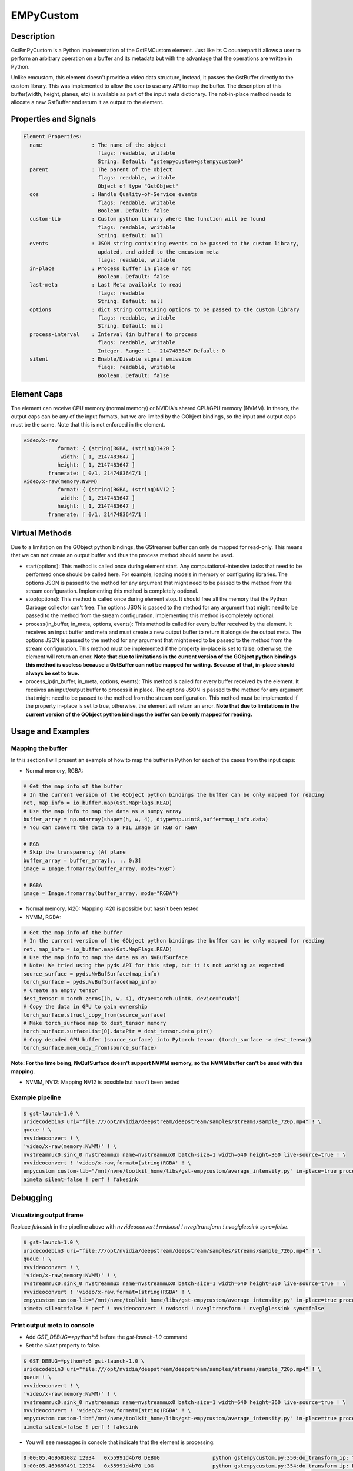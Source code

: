 EMPyCustom
=====================

============================================================
Description
============================================================

GstEmPyCustom is a Python implementation of the GstEMCustom element. Just like its C counterpart it allows a user to perform an arbitrary operation on a buffer and its metadata but with the advantage that the operations are written in Python.

Unlike emcustom, this element doesn't provide a video data structure, instead, it passes the GstBuffer directly to the custom library. This was implemented to allow the user to use any API to map the buffer. The description of this buffer(width, height, planes, etc) is available as part of the input meta dictionary. The not-in-place method needs to allocate a new GstBuffer and return it as output to the element.

============================================================
Properties and Signals
============================================================

.. code-block:: javascript

  Element Properties:
    name                : The name of the object
                          flags: readable, writable
                          String. Default: "gstempycustom+gstempycustom0"
    parent              : The parent of the object
                          flags: readable, writable
                          Object of type "GstObject"
    qos                 : Handle Quality-of-Service events
                          flags: readable, writable
                          Boolean. Default: false
    custom-lib          : Custom python library where the function will be found
                          flags: readable, writable
                          String. Default: null
    events              : JSON string containing events to be passed to the custom library,
                          updated, and added to the emcustom meta
                          flags: readable, writable
    in-place            : Process buffer in place or not
                          Boolean. Default: false
    last-meta           : Last Meta available to read
                          flags: readable
                          String. Default: null
    options             : dict string containing options to be passed to the custom library
                          flags: readable, writable
                          String. Default: null
    process-interval    : Interval (in buffers) to process
                          flags: readable, writable
                          Integer. Range: 1 - 2147483647 Default: 0 
    silent              : Enable/Disable signal emission
                          flags: readable, writable
                          Boolean. Default: false


============================================================
Element Caps
============================================================

The element can receive CPU memory (normal memory) or NVIDIA's shared CPU/GPU memory (NVMM). In theory, the output caps can be any of the input formats, but we are limited by the GObject bindings, so the input and output caps must be the same. Note that this is not enforced in the element.

.. code-block:: javascript

        video/x-raw
                   format: { (string)RGBA, (string)I420 }
                    width: [ 1, 2147483647 ]
                   height: [ 1, 2147483647 ]
                framerate: [ 0/1, 2147483647/1 ]
        video/x-raw(memory:NVMM)
                   format: { (string)RGBA, (string)NV12 }
                    width: [ 1, 2147483647 ]
                   height: [ 1, 2147483647 ]
                framerate: [ 0/1, 2147483647/1 ]

============================================================
Virtual Methods
============================================================

Due to a limitation on the GObject python bindings, the GStreamer buffer can only de mapped for read-only. This means that we can not create an output buffer and thus the process method should never be used.

* start(options): This method is called once during element start. Any computational-intensive tasks that need to be performed once should be called here. For example, loading models in memory or configuring libraries. The options JSON is passed to the method for any argument that might need to be passed to the method from the stream configuration. Implementing this method is completely optional.
* stop(options): This method is called once during element stop. It should free all the memory that the Python Garbage collector can't free. The options JSON is passed to the method for any argument that might need to be passed to the method from the stream configuration. Implementing this method is completely optional.
* process(in_buffer, in_meta, options, events): This method is called for every buffer received by the element. It receives an input buffer and meta and must create a new output buffer to return it alongside the output meta. The options JSON is passed to the method for any argument that might need to be passed to the method from the stream configuration. This method must be implemented if the property in-place is set to false, otherwise, the element will return an error. **Note that due to limitations in the current version of the GObject python bindings this method is useless because a GstBuffer can not be mapped for writing. Because of that, in-place should always be set to true.**
* process_ip(in_buffer, in_meta, options, events): This method is called for every buffer received by the element. It receives an input/output buffer to process it in place. The options JSON is passed to the method for any argument that might need to be passed to the method from the stream configuration. This method must be implemented if the property in-place is set to true, otherwise, the element will return an error. **Note that due to limitations in the current version of the GObject python bindings the buffer can be only mapped for reading.**

============================================================
Usage and Examples
============================================================

^^^^^^^^^^^^^^^^^^^^^^^^^^^^^^^^^^^^^^^^^^
Mapping the buffer
^^^^^^^^^^^^^^^^^^^^^^^^^^^^^^^^^^^^^^^^^^

In this section I will present an example of how to map the buffer in Python for each of the cases from the input caps:

* Normal memory, RGBA:

.. code-block:: python

  # Get the map info of the buffer
  # In the current version of the GObject python bindings the buffer can be only mapped for reading
  ret, map_info = io_buffer.map(Gst.MapFlags.READ)
  # Use the map info to map the data as a numpy array
  buffer_array = np.ndarray(shape=(h, w, 4), dtype=np.uint8,buffer=map_info.data)
  # You can convert the data to a PIL Image in RGB or RGBA

  # RGB
  # Skip the transparency (A) plane 
  buffer_array = buffer_array[:, :, 0:3]
  image = Image.fromarray(buffer_array, mode="RGB")

  # RGBA
  image = Image.fromarray(buffer_array, mode="RGBA")

* Normal memory, I420: Mapping I420 is possible but hasn´t been tested
* NVMM, RGBA:

.. code-block:: python

  # Get the map info of the buffer
  # In the current version of the GObject python bindings the buffer can be only mapped for reading
  ret, map_info = io_buffer.map(Gst.MapFlags.READ)
  # Use the map info to map the data as an NvBufSurface
  # Note: We tried using the pyds API for this step, but it is not working as expected
  source_surface = pyds.NvBufSurface(map_info)
  torch_surface = pyds.NvBufSurface(map_info)
  # Create an empty tensor
  dest_tensor = torch.zeros((h, w, 4), dtype=torch.uint8, device='cuda')
  # Copy the data in GPU to gain ownership
  torch_surface.struct_copy_from(source_surface)
  # Make torch_surface map to dest_tensor memory
  torch_surface.surfaceList[0].dataPtr = dest_tensor.data_ptr()
  # Copy decoded GPU buffer (source_surface) into Pytorch tensor (torch_surface -> dest_tensor)
  torch_surface.mem_copy_from(source_surface)

**Note: For the time being, NvBufSurface doesn't support NVMM memory, so the NVMM buffer can't be used with this mapping.**

* NVMM, NV12: Mapping NV12 is possible but hasn´t been tested

^^^^^^^^^^^^^^^^^^^^^^^^^^^^^^^^^^^^^^^^^^
Example pipeline
^^^^^^^^^^^^^^^^^^^^^^^^^^^^^^^^^^^^^^^^^^

.. code-block:: bash

  $ gst-launch-1.0 \
  uridecodebin3 uri="file:///opt/nvidia/deepstream/deepstream/samples/streams/sample_720p.mp4" ! \
  queue ! \
  nvvideoconvert ! \
  'video/x-raw(memory:NVMM)' ! \
  nvstreammux0.sink_0 nvstreammux name=nvstreammux0 batch-size=1 width=640 height=360 live-source=true ! \
  nvvideoconvert ! 'video/x-raw,format=(string)RGBA' ! \
  empycustom custom-lib="/mnt/nvme/toolkit_home/libs/gst-empycustom/average_intensity.py" in-place=true process-interval=10 ! \
  aimeta silent=false ! perf ! fakesink

============================================================
Debugging
============================================================

^^^^^^^^^^^^^^^^^^^^^^^^^^^^^^^^^^^^^^^^^^
Visualizing output frame
^^^^^^^^^^^^^^^^^^^^^^^^^^^^^^^^^^^^^^^^^^

Replace `fakesink` in the pipeline above with `nvvideoconvert ! nvdsosd ! nvegltransform ! nveglglessink sync=false`.

.. code-block:: bash

  $ gst-launch-1.0 \
  uridecodebin3 uri="file:///opt/nvidia/deepstream/deepstream/samples/streams/sample_720p.mp4" ! \
  queue ! \
  nvvideoconvert ! \
  'video/x-raw(memory:NVMM)' ! \
  nvstreammux0.sink_0 nvstreammux name=nvstreammux0 batch-size=1 width=640 height=360 live-source=true ! \
  nvvideoconvert ! 'video/x-raw,format=(string)RGBA' ! \
  empycustom custom-lib="/mnt/nvme/toolkit_home/libs/gst-empycustom/average_intensity.py" in-place=true process-interval=10 ! \
  aimeta silent=false ! perf ! nvvideoconvert ! nvdsosd ! nvegltransform ! nveglglessink sync=false

^^^^^^^^^^^^^^^^^^^^^^^^^^^^^^^^^^^^^^^^^^
Print output meta to console
^^^^^^^^^^^^^^^^^^^^^^^^^^^^^^^^^^^^^^^^^^

* Add `GST_DEBUG=*python*:6` before the `gst-launch-1.0` command
* Set the `silent` property to false.

.. code-block:: bash

  $ GST_DEBUG=*python*:6 gst-launch-1.0 \
  uridecodebin3 uri="file:///opt/nvidia/deepstream/deepstream/samples/streams/sample_720p.mp4" ! \
  queue ! \
  nvvideoconvert ! \
  'video/x-raw(memory:NVMM)' ! \
  nvstreammux0.sink_0 nvstreammux name=nvstreammux0 batch-size=1 width=640 height=360 live-source=true ! \
  nvvideoconvert ! 'video/x-raw,format=(string)RGBA' ! \
  empycustom custom-lib="/mnt/nvme/toolkit_home/libs/gst-empycustom/average_intensity.py" in-place=true process-interval=10 silent=false ! \
  aimeta silent=false ! perf ! fakesink

* You will see messages in console that indicate that the element is processing:

.. code-block:: javascript

  0:00:05.469581082 12934   0x55991d4b70 DEBUG                 python gstempycustom.py:350:do_transform_ip: transform_ip
  0:00:05.469697491 12934   0x55991d4b70 LOG                   python gstempycustom.py:354:do_transform_ip: Processing buffer

* Any print performed in average_intensity.py will be printed to console

============================================================
How to add a custom library
============================================================

Following steps are required in case you want to compile and use your own custom library:

1. Create your custom library implementing the `process_ip` function. The `process` function can also be implemented, but should never be used with EdgeStream because it is impossible to map the output buffer in python. I will create a simple in-place library returning the same sample output meta for every buffer, so create a file called `new_lib.py`, and copy the following code:

.. code-block:: python

  def process(in_buffer, in_meta, options, events):
      """
      Applies a custom function to a video stream

      Parameters
      ------------
      in_buffer : array
           Input buffer as a numpy array
      in_meta : dictionary
           Input meta dictionary
      options : dictionary
           Options dictionary containing custom configurable options

      Returns
      -------
      out_buffer : object
          Output buffer object of the GstBuffer type. If None is returned
          here, the output frame will be empty
      out_meta : string
          Output meta string. The input metadata is moved over by the
          gstemcustom element so this should only contain the custom metadata
      """
      out_buffer = None
      out_meta = ''
      # Insert your code here
      return out_buffer, out_meta


  def process_ip(io_buffer, in_meta, options, events):
      """
      Applies a custom function to a video stream in-place

      Parameters
      ------------
      io_buffer : array
           Input/Output buffer as a numpy array
      in_meta : dictionary
           Input/Output meta dictionary
      options : dictionary
           Options dictionary containing custom configurable options

      Returns
      -------
      out_meta : string
          Output meta string. The input metadata is moved over by the
          gstemcustom element so this should only contain the custom metadata
      """
      out_meta = ''
      # Insert your code here
      return out_meta

* The best way to create the out_meta is to fill a python dictionary array and then serialize it.

.. code-block:: python

  out_meta_array = []
  out_meta_obj = {}
  out_meta_obj["test_int"] = 10
  out_meta_array.append(out_obj)
  out_meta = str(out_meta_array)

This will produce the following meta:

.. code-block:: javascript

  [
    {
      "test_int" : 10
    }
  ]

* You can use OpenCV to map the GstBuffer as a numpy array:

.. code-block:: python

  import cv2
  import gi
  import numpy as np
  gi.require_version('Gst', '1.0')
  from gi.repository import Gst

  ...

  # Convert the buffer to numpy array
  ret, map_info = io_buffer.map(Gst.MapFlags.READ)
  w = in_meta["frame"][0]["source_frame_width"]
  h = in_meta["frame"][0]["source_frame_height"]
  buffer_numpy = np.ndarray(shape = (h, w), dtype = np.uint8, buffer = map_info.data)

- Note: Gst.MapFlags.WRITE is not working in the current version of the bindings.
- Note: Importing OpenCV `import cv2` creates an omp context that is affected by DeepStream, If you get the following error importing `cannot allocate memory in static TLS block`, preload the library as follows `export LD_PRELOAD=/usr/lib/aarch64-linux-gnu/libgomp.so.1` to fix cv2 import error. This is done in a reference app and in a Toolkit.

============================================================
EMPyCustom Meta
============================================================

EmPyCustom does not use a custom meta-structure and instead adds the output meta as part of the DeepStream Frame User Meta. This means that the element won't be able to add the meta to the buffer unless it has a base DeepStream meta already added by `nvstreammux`.

We are using the otherAttrs field of NvDsEventMsgMeta to pass the emcustom JSON meta string downstream. We distinguish our event meta from other DeepStream events by setting the objectId field.

To parse the meta in another application following the DeepStream meta hierarchy: batch_meta -> frame_meta_list -> user_meta_list -> event_msg_meta -> otherAttrs

============================================================
EMPyCustom Integration
============================================================

Although any arbitrary JSON can be given as an output, integration into Edgestream is done on a per-object basis. The input buffer will have a structure similar to the following:

.. code-block:: javascript

  {
    "frame": [
      {
        "frame_num": 1363,
        "buf_pts": 47119953884,
        "timestamp": "2020-05-13T12:18:47.323-0600",
        "object": [
          {
            "Info for object 1": ""
          },
          {
            "Info for object 2": ""
          },
          ...
          {
            "Info for final object": ""
          }
        ]
      }
    ]
  }

The output should consist of an array with information for each of the input objects:

.. code-block:: javascript

  [
    {
      "Arbitrary JSON for object 1"
    },
    {
      "Arbitrary JSON for object 2"
    },
    ...
    {
      "Arbitrary JSON for final object"
    },
    {
      "Arbitrary JSON for the frame (optional)"
    }
  ]

The resulting JSON that will be received by the signal callback will have the following structure

.. code-block:: javascript

  {
    "frame": [
      {
        "frame_num": 1363,
        "buf_pts": 47119953884,
        "timestamp": "2020-05-13T12:18:47.323-0600",
        "object": [
          {
            "Info for object 1": ""
            "emcustom": "Arbitrary JSON for object 1"
          },
          {
            "Info for object 2": ""
            "emcustom": "Arbitrary JSON for object 2"
          },
          ...
          {
            "Info for final object": ""
            "emcustom": "Arbitrary JSON for final object"
          }
        ]
      }
    ]
  }

If not all objects have a corresponding JSON, the `aimeta` element will assign the elements it can in sequential order. Empty JSON strings: `{}` are valid and should be used for values where no data is to be passed to Edgestream.

If the output meta string contains more elements than the objects in the current frame, the excess elements will be assigned as frame meta.

`empycustom` can be used without any `nvinfer`. In that case, the input meta will only contain frame information and the objects list will be empty:

.. code-block:: javascript

  {
    "frame": [
      {
        "frame_num": 1363,
        "buf_pts": 47119953884,
        "timestamp": "2020-05-13T12:18:47.323-0600",
        "object": []
      }
    ]
  }

In this case, the output meta must contain only one JSON object with all the fields that will be added as frame meta. If the output meta array contains more elements, they will simply be ignored:

.. code-block:: javascript

  [
    {
      "Arbitrary JSON for the frame"
    }
  ]

Note that `aimeta` and `emcustom` only support batches of one frame. If the application is using batching greater than one, only the first frame (frame 0) will be processed.

============================================================
Examples
============================================================

These examples use Numpy and PIL to map the GStreamer buffer and read it as an Image.

^^^^^^^^^^^^^^^^^^^^^^^^^^^^^^^^^^^^^^^^^^^^^^^^^^^^^^^^^^
Average Intensity in a person ROI
^^^^^^^^^^^^^^^^^^^^^^^^^^^^^^^^^^^^^^^^^^^^^^^^^^^^^^^^^^

This example parses the input meta to determine the ROI for a primary engine person. Then for each of the ROIs, it determines the average intensity.

.. code-block:: python

  from PIL import Image
  import cv2
  import gi
  import numpy as np

  gi.require_version('Gst', '1.0')
  from gi.repository import Gst

  DEFAULT_PERSON_CLASS_ID = 2

  def process(in_buffer, in_meta, options, events):
      """
      Applies a custom function to a video stream

      Parameters
      ------------
      in_buffer : array
           Input buffer as a numpy array
      in_meta : dictionary
           Input meta dictionary
      options : dictionary
           Options dictionary containing custom configurable options

      Returns
      -------
      out_buffer : object
          Output buffer object of the GstBuffer type. If None is returned
          here, the output frame will be empty
      out_meta : string
          Output meta string. The input metadata is moved over by the
          gstemcustom element so this should only contain the custom metadata
      """
      return None, ''


  def process_ip(io_buffer, in_meta, options, events):
      """
      Applies a custom function to a video stream in-place

      Parameters
      ------------
      io_buffer : array
           Input/Output buffer as a numpy array
      in_meta : dictionary
           Input/Output meta dictionary
      options : dictionary
           Options dictionary containing custom configurable options

      Returns
      -------
      out_meta : string
          Output meta string. The input meta data is moved over by the
          gstemcustom element so this should only contain the custom metadata
      """
      # Convert the buffer to numpy array
      ret, map_info = io_buffer.map(Gst.MapFlags.READ)
      w = in_meta["frame"][0]["source_frame_width"]
      h = in_meta["frame"][0]["source_frame_height"]
      buffer_array = np.ndarray(
          shape=(
              h,
              w),
          dtype=np.uint8,
          buffer=map_info.data)

      # Parsing options
      # The default DeepStream class ID for person is 2
      person_class_id = 2
      if options:
          if "person_class_id" in options:
              person_class_id = int(options["person_class_id"])

      # Frame Array
      in_array = in_meta["frame"]

      # First Element in frame array
      in_object = in_array[0]

      # Get object array
      object_array = in_object["object"]

      out_meta_array = []
      for obj in object_array:
          out_obj = {}

          # Get the average intensity for person objects
          if obj["class_id"] == person_class_id:
              # Python DeepStream is filling some meta fields wrongly including
              # width, height, and display text
              obj["rect_params"]["width"] = 50
              obj["rect_params"]["height"] = 150

              left = int(obj["rect_params"]["left"])
              top = int(obj["rect_params"]["top"])
              width = int(obj["rect_params"]["width"])
              height = int(obj["rect_params"]["height"])
              rect = buffer_array[left:left + width, top:top + height]
              out_obj["average_intensity"] = rect.mean()

          out_meta_array.append(out_obj)

      return str(out_meta_array)

^^^^^^^^^^^^^^^^^^^^^^^^^^^^^^^^^^^^^^^^^^^^^^^^^^^^^^^^^^
Torch classification CPU
^^^^^^^^^^^^^^^^^^^^^^^^^^^^^^^^^^^^^^^^^^^^^^^^^^^^^^^^^^

This example parses the input meta to determine the ROI for each detected object. Then for each of the ROIs, it runs inference with ImageNet classification.

.. code-block:: python

  from PIL import Image
  from torchvision import models, transforms
  import gi
  import json
  import numpy as np
  import torch

  gi.require_version('Gst', '1.0')
  from gi.repository import Gst

  # Global variables
  model = None
  labels = None
  NUM_PLANES = 4
  normalize = transforms.Normalize(
      mean=[0.485, 0.456, 0.406],
      std=[0.229, 0.224, 0.225])
  data_transform = transforms.Compose(
      [transforms.Resize((224, 224)), transforms.ToTensor(), normalize])


  def start(options):
      """
      Function called when the element starts

      Parameters
      ------------
      options : dictionary
           Options dictionary containing custom configurable options
      """
      global model, labels
      labels = options["labels"]
      model = models.squeezenet1_0(pretrained=True)
      model.cuda()
      model.eval()


  def stop(options):
      """
      Function called when the element stops

      Parameters
      ------------
      options : dictionary
           Options dictionary containing custom configurable options
      """
      torch.cuda.empty_cache()


  def process(in_buffer, in_meta, options, events):
      """
      Applies a custom function to a video stream

      Parameters
      ------------
      in_buffer : array
           Input buffer as a numpy array
      in_meta : dictionary
           Input meta dictionary
      options : dictionary
           Options dictionary containing custom configurable options

      Returns
      -------
      out_buffer : object
          Output buffer object of the GstBuffer type. If None is returned
          here, the output frame will be empty
      out_meta : string
          Output meta string. The input meta data is moved over by the
          gstemcustom element so this should only contain the custom metadata
      """
      return None, ''


  def process_ip(io_buffer, in_meta, options, events):
      """
      Applies a custom function to a video stream in-place

      Parameters
      ------------
      io_buffer : array
           Input/Output buffer as a numpy array
      in_meta : dictionary
           Input/Output meta dictionary
      options : dictionary
           Options dictionary containing custom configurable options

      Returns
      -------
      out_meta : string
          Output meta string. The input meta data is moved over by the
          gstemcustom element so this should only contain the custom metadata
      """
      # Convert the buffer to a numpy array
      ret, map_info = io_buffer.map(Gst.MapFlags.READ)
      w = in_meta["frame"][0]["source_frame_width"]
      h = in_meta["frame"][0]["source_frame_height"]
      buffer_array = np.ndarray(
          shape=(h, w, NUM_PLANES),
          dtype=np.uint8,
          buffer=map_info.data)

      # Get object array
      object_array = in_meta["frame"][0]["object"]

      out_meta_array = []
      for obj in object_array:
          out_obj = {}
          # Cut the object
          left = int(obj["rect_params"]["left"])
          top = int(obj["rect_params"]["top"])
          width = int(obj["rect_params"]["width"])
          height = int(obj["rect_params"]["height"])
          # Skip the transparency (A) plane since the model is RGB
          rect = buffer_array[top:top + height, left:left + width, 0:3]
          if rect.size:
              image = Image.fromarray(rect, mode="RGB")
              cuda_image = data_transform(image).unsqueeze(0).cuda()
              with torch.no_grad():
                  out = model(cuda_image)
                  out_obj["predicted_class"] = labels[out.argmax()]
                  out_obj["probability"] = out.max().item()
          out_meta_array.append(out_obj)

      io_buffer.unmap(map_info)
      return str(out_meta_array)

============================================================
EmPyCustom options
============================================================

Additional options can be passed to the custom library using the `options` property. This property is a string that contains a serialized JSON object and is passed as a parameter from EdgeStream to the custom library virtual methods.

The JSON that will be passed is defined in a similar way to the `emcustom` element properties in the `emi_stream_config.json`:

.. code-block:: javascript

      "empycustom": {
        "custom-lib": "models/Secondary_AverageIntensity/libaverage_intensity.so",
        "in-place": "true",
        "format": "RGBA",
        "process-interval": 10,
        "options": {
          "person_class_id": 2
        }

The options field is passed as a python dictionary containing the values parsed from the JSON string.

The options are received in the custom library as a parameter in all vortual methods:

.. code-block:: python

  start(options)
  stop(options)
  process_ip(io_buffer, in_meta, options, events)
  process(in_buffer, in_meta, options, events)

============================================================
Known issues
============================================================

^^^^^^^^^^^^^^^^^^^^^^^^^^^^^^^^^^^^^^^^^^^^^^^^^^^^^^^^^^
Gst-python
^^^^^^^^^^^^^^^^^^^^^^^^^^^^^^^^^^^^^^^^^^^^^^^^^^^^^^^^^^

1. The buffer received by BaseTransform is read-only and can't be mapped with Gst.MapFlags.WRITE. As a result, it is impossible to write on this buffer. For this reason, only the process-in-place function is able to produce a valid GstBuffer as output.
2. `set_property` will fail unless an exception is raised:

.. code-block:: python

      def do_set_property(self, prop: GObject.GParamSpec, value):
          ...
          # For some unknown reason gst-python version 1.14.5 will fail
          # with multiple properties unless an exception is raised. This
          # exception doesn't affect execution and only prints an error
          raise Exception

3. The signal support is not working

^^^^^^^^^^^^^^^^^^^^^^^^^^^^^^^^^^^^^^^^^^^^^^^^^^^^^^^^^^
DeepStream python
^^^^^^^^^^^^^^^^^^^^^^^^^^^^^^^^^^^^^^^^^^^^^^^^^^^^^^^^^^

1. DeepStream creates a `libgomp` context, which makes the OpenCV in the custom lib fail:

.. code-block:: python

  Traceback (most recent call last):
    File "/home/nvidia/EDGESTREAM/gst-emcustom/python/gstempycustom.py", line 360, in do_transform_ip
      raise exception
    File "/home/nvidia/EDGESTREAM/gst-emcustom/python/gstempycustom.py", line 357, in do_transform_ip
      buf, in_meta, self.options)
    File "/home/nvidia/custom_lib.py", line 46, in process_ip
      import cv2
  ImportError: /usr/lib/aarch64-linux-gnu/libgomp.so.1: cannot allocate memory in static TLS block

A workaround is to pleload the library:

.. code-block:: bash

  export LD_PRELOAD=/usr/lib/aarch64-linux-gnu/libgomp.so.1 to fix cv2 import error

2. The NvBufSurface API doesn't support NVMM memory